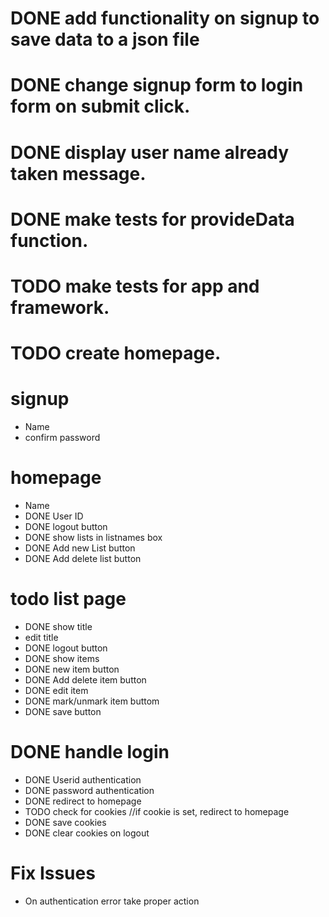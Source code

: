 * DONE add functionality on signup to save data to a json file
* DONE change signup form to login form on submit click.
* DONE display user name already taken message.
* DONE make tests for provideData function.
* TODO make tests for app and framework.
* TODO create homepage.

* signup
  * Name
  * confirm password

* homepage
  * Name
  * DONE User ID
  * DONE logout button
  * DONE show lists in listnames box
  * DONE Add new List button
  * DONE Add delete list button

* todo list page
  * DONE show title
  * edit title
  * DONE logout button
  * DONE show items
  * DONE new item button
  * DONE Add delete item button
  * DONE edit item
  * DONE mark/unmark item buttom
  * DONE save button

* DONE handle login
  * DONE Userid authentication
  * DONE password authentication
  * DONE redirect to homepage
  * TODO check for cookies     //if cookie is set, redirect to homepage
  * DONE save cookies
  * DONE clear cookies on logout

* Fix Issues
  * On authentication error take proper action